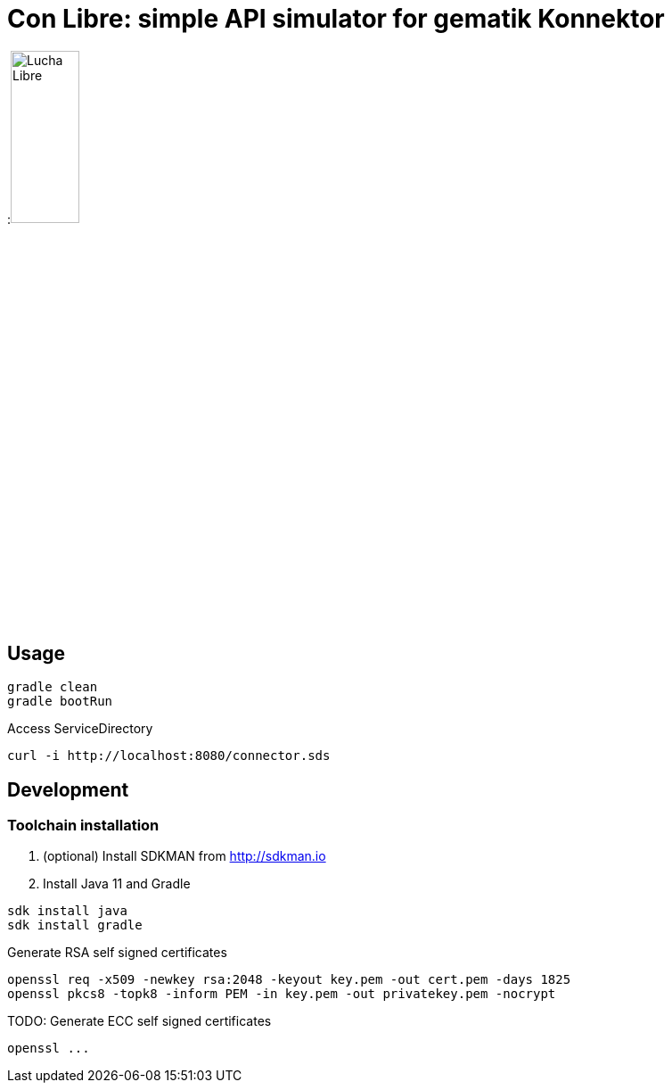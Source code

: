 ifdef::env-github[]
:imagesdir:https://raw.githubusercontent.com/spilikin/telematik-konemu/master/
:tip-caption: :bulb:
:note-caption: :information_source:
:important-caption: :heavy_exclamation_mark:
:caution-caption: :fire:
:warning-caption: :warning:
endif::[]
ifndef::env-github[]
:imagesdir: ./
endif::[]


= Con Libre: simple API simulator for gematik Konnektor

:image:mask.png[Lucha Libre, width=30%]

== Usage

----
gradle clean 
gradle bootRun
----

.Access ServiceDirectory
----
curl -i http://localhost:8080/connector.sds
----

== Development

=== Toolchain installation

1. (optional) Install SDKMAN from http://sdkman.io
2. Install Java 11 and Gradle
----
sdk install java
sdk install gradle
----

.Generate RSA self signed certificates
----
openssl req -x509 -newkey rsa:2048 -keyout key.pem -out cert.pem -days 1825
openssl pkcs8 -topk8 -inform PEM -in key.pem -out privatekey.pem -nocrypt
----

.TODO: Generate ECC self signed certificates
----
openssl ...
----

